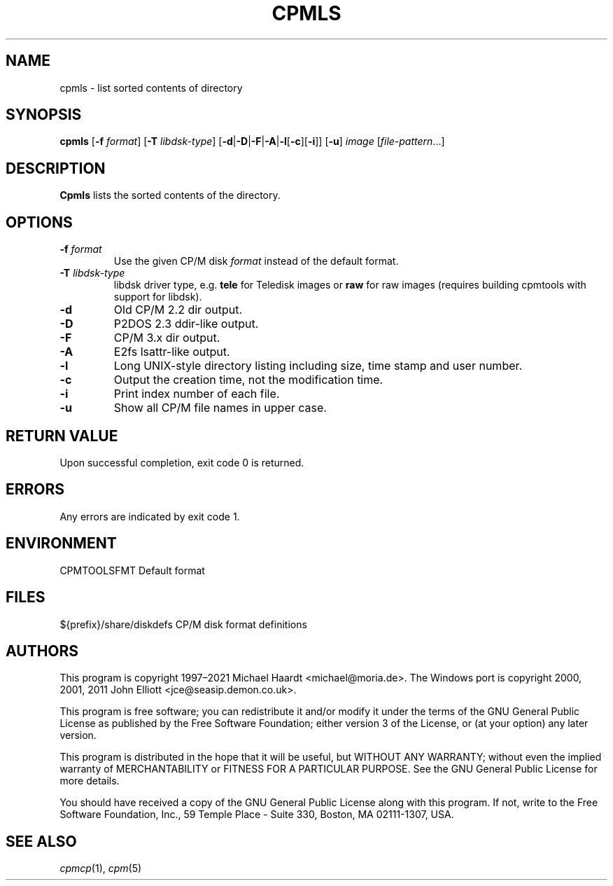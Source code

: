 .TH CPMLS 1 "November 2, 2022 (20250125 horo)" "CP/M tools" "User commands"
.SH NAME \"{{{roff}}}\"{{{
cpmls \- list sorted contents of directory
.\"}}}
.SH SYNOPSIS \"{{{
.ad l
.B cpmls
.RB [ \-f
.IR format ]
.RB [ \-T
.IR libdsk-type ]
.RB [ \-d | \-D | \-F | \-A | \-l [ \-c ][ \-i ]]
.RB [ \-u ]
.I image
.RI [ file-pattern "...]"
.ad b
.\"}}}
.SH DESCRIPTION \"{{{
\fBCpmls\fP lists the sorted contents of the directory.
.\"}}}
.SH OPTIONS \"{{{
.IP "\fB\-f\fP \fIformat\fP"
Use the given CP/M disk \fIformat\fP instead of the default format.
.IP "\fB\-T\fP \fIlibdsk-type\fP"
libdsk driver type, e.g. \fBtele\fP for Teledisk images or \fBraw\fP for raw images
(requires building cpmtools with support for libdsk).
.IP \fB\-d\fP
Old CP/M 2.2 dir output.
.IP \fB\-D\fP
P2DOS 2.3 ddir-like output.
.IP \fB\-F\fp
CP/M 3.x dir output.
.IP \fB\-A\fp
E2fs lsattr-like output.
.IP \fB\-l\fP
Long UNIX-style directory listing including size, time stamp and user number.
.IP \fB\-c\fP
Output the creation time, not the modification time.
.IP \fB\-i\fP
Print index number of each file.
.IP "\fB\-u\fP"
Show all CP/M file names in upper case.
.\"}}}
.SH "RETURN VALUE" \"{{{
Upon successful completion, exit code 0 is returned.
.\"}}}
.SH ERRORS \"{{{
Any errors are indicated by exit code 1.
.\"}}}
.SH ENVIRONMENT \"{{{
CPMTOOLSFMT     Default format
.\"}}}
.SH FILES \"{{{
${prefix}/share/diskdefs	CP/M disk format definitions
.\"}}}
.SH AUTHORS \"{{{
This program is copyright 1997\(en2021 Michael Haardt
<michael@moria.de>.  The Windows port is copyright 2000, 2001, 2011 John Elliott
<jce@seasip.demon.co.uk>.
.PP
This program is free software; you can redistribute it and/or modify
it under the terms of the GNU General Public License as published by
the Free Software Foundation; either version 3 of the License, or
(at your option) any later version.
.PP
This program is distributed in the hope that it will be useful,
but WITHOUT ANY WARRANTY; without even the implied warranty of
MERCHANTABILITY or FITNESS FOR A PARTICULAR PURPOSE.  See the
GNU General Public License for more details.
.PP
You should have received a copy of the GNU General Public License along
with this program.  If not, write to the Free Software Foundation, Inc.,
59 Temple Place - Suite 330, Boston, MA 02111-1307, USA.
.\"}}}
.SH "SEE ALSO" \"{{{
.IR cpmcp (1),
.IR cpm (5)
.\"}}}
